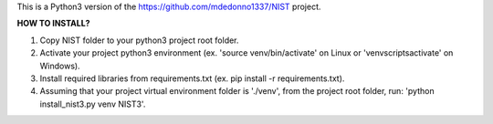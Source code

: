 This is a Python3 version of the https://github.com/mdedonno1337/NIST project. 

**HOW TO INSTALL?**

1. Copy NIST folder to your python3 project root folder.

2. Activate your project python3 environment (ex. 'source venv/bin/activate' on Linux or 'venv\scripts\activate' on Windows).

3. Install required libraries from requirements.txt (ex. pip install -r requirements.txt).

4. Assuming that your project virtual environment folder is './venv', from the project root folder, run: 'python install_nist3.py venv NIST3'.